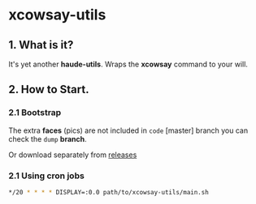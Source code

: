 * xcowsay-utils

** 1. What is it?

  It's yet another *haude-utils*. Wraps the *xcowsay* command to your
  will.

** 2. How to Start.

*** 2.1 Bootstrap

  The extra **faces** (pics) are not included in =code= [master]
  branch you can check the =dump= *branch*.

  Or download separately from [[https://github.com/haude/xcowsay-utils/releases][releases]]


*** 2.1 Using *cron* jobs
  #+BEGIN_SRC bash
  */20 * * * * DISPLAY=:0.0 path/to/xcowsay-utils/main.sh
  #+END_SRC
